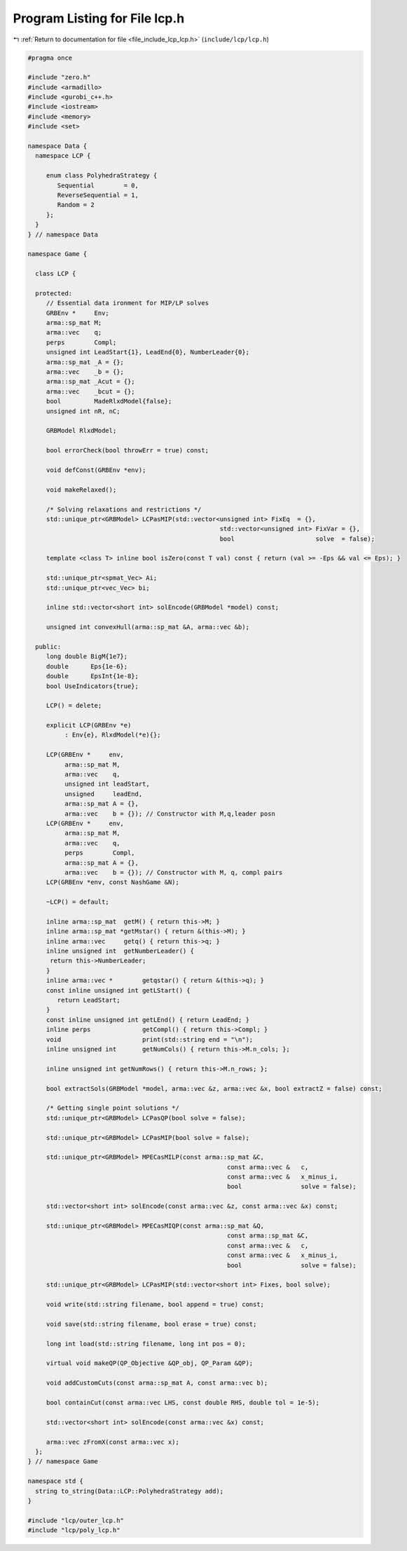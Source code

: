 
.. _program_listing_file_include_lcp_lcp.h:

Program Listing for File lcp.h
==============================

|exhale_lsh| :ref:`Return to documentation for file <file_include_lcp_lcp.h>` (``include/lcp/lcp.h``)

.. |exhale_lsh| unicode:: U+021B0 .. UPWARDS ARROW WITH TIP LEFTWARDS

.. code-block:: cpp

   #pragma once
   
   #include "zero.h"
   #include <armadillo>
   #include <gurobi_c++.h>
   #include <iostream>
   #include <memory>
   #include <set>
   
   namespace Data {
     namespace LCP {
   
        enum class PolyhedraStrategy {
           Sequential        = 0, 
           ReverseSequential = 1, 
           Random = 2 
        };
     }
   } // namespace Data
   
   namespace Game {
   
     class LCP {
   
     protected:
        // Essential data ironment for MIP/LP solves
        GRBEnv *     Env;   
        arma::sp_mat M;     
        arma::vec    q;     
        perps        Compl; 
        unsigned int LeadStart{1}, LeadEnd{0}, NumberLeader{0};
        arma::sp_mat _A = {};
        arma::vec    _b = {}; 
        arma::sp_mat _Acut = {};
        arma::vec    _bcut = {};           
        bool         MadeRlxdModel{false}; 
        unsigned int nR, nC;
   
        GRBModel RlxdModel; 
   
        bool errorCheck(bool throwErr = true) const;
   
        void defConst(GRBEnv *env);
   
        void makeRelaxed();
   
        /* Solving relaxations and restrictions */
        std::unique_ptr<GRBModel> LCPasMIP(std::vector<unsigned int> FixEq  = {},
                                                       std::vector<unsigned int> FixVar = {},
                                                       bool                      solve  = false);
   
        template <class T> inline bool isZero(const T val) const { return (val >= -Eps && val <= Eps); }
   
        std::unique_ptr<spmat_Vec> Ai; 
        std::unique_ptr<vec_Vec> bi;   
   
        inline std::vector<short int> solEncode(GRBModel *model) const;
   
        unsigned int convexHull(arma::sp_mat &A, arma::vec &b);
   
     public:
        long double BigM{1e7};    
        double      Eps{1e-6};    
        double      EpsInt{1e-8}; 
        bool UseIndicators{true}; 
   
        LCP() = delete;
   
        explicit LCP(GRBEnv *e)
             : Env{e}, RlxdModel(*e){}; 
   
        LCP(GRBEnv *     env,
             arma::sp_mat M,
             arma::vec    q,
             unsigned int leadStart,
             unsigned     leadEnd,
             arma::sp_mat A = {},
             arma::vec    b = {}); // Constructor with M,q,leader posn
        LCP(GRBEnv *     env,
             arma::sp_mat M,
             arma::vec    q,
             perps        Compl,
             arma::sp_mat A = {},
             arma::vec    b = {}); // Constructor with M, q, compl pairs
        LCP(GRBEnv *env, const NashGame &N);
   
        ~LCP() = default;
   
        inline arma::sp_mat  getM() { return this->M; }        
        inline arma::sp_mat *getMstar() { return &(this->M); } 
        inline arma::vec     getq() { return this->q; }        
        inline unsigned int  getNumberLeader() {
         return this->NumberLeader;
        }                                                           
        inline arma::vec *        getqstar() { return &(this->q); } 
        const inline unsigned int getLStart() {
           return LeadStart;
        }                                                       
        const inline unsigned int getLEnd() { return LeadEnd; } 
        inline perps              getCompl() { return this->Compl; } 
        void                      print(std::string end = "\n");     
        inline unsigned int       getNumCols() { return this->M.n_cols; };
   
        inline unsigned int getNumRows() { return this->M.n_rows; };
   
        bool extractSols(GRBModel *model, arma::vec &z, arma::vec &x, bool extractZ = false) const;
   
        /* Getting single point solutions */
        std::unique_ptr<GRBModel> LCPasQP(bool solve = false);
   
        std::unique_ptr<GRBModel> LCPasMIP(bool solve = false);
   
        std::unique_ptr<GRBModel> MPECasMILP(const arma::sp_mat &C,
                                                         const arma::vec &   c,
                                                         const arma::vec &   x_minus_i,
                                                         bool                solve = false);
   
        std::vector<short int> solEncode(const arma::vec &z, const arma::vec &x) const;
   
        std::unique_ptr<GRBModel> MPECasMIQP(const arma::sp_mat &Q,
                                                         const arma::sp_mat &C,
                                                         const arma::vec &   c,
                                                         const arma::vec &   x_minus_i,
                                                         bool                solve = false);
   
        std::unique_ptr<GRBModel> LCPasMIP(std::vector<short int> Fixes, bool solve);
   
        void write(std::string filename, bool append = true) const;
   
        void save(std::string filename, bool erase = true) const;
   
        long int load(std::string filename, long int pos = 0);
   
        virtual void makeQP(QP_Objective &QP_obj, QP_Param &QP);
   
        void addCustomCuts(const arma::sp_mat A, const arma::vec b);
   
        bool containCut(const arma::vec LHS, const double RHS, double tol = 1e-5);
   
        std::vector<short int> solEncode(const arma::vec &x) const;
   
        arma::vec zFromX(const arma::vec x);
     };
   } // namespace Game
   
   namespace std {
     string to_string(Data::LCP::PolyhedraStrategy add);
   }
   
   #include "lcp/outer_lcp.h"
   #include "lcp/poly_lcp.h"
